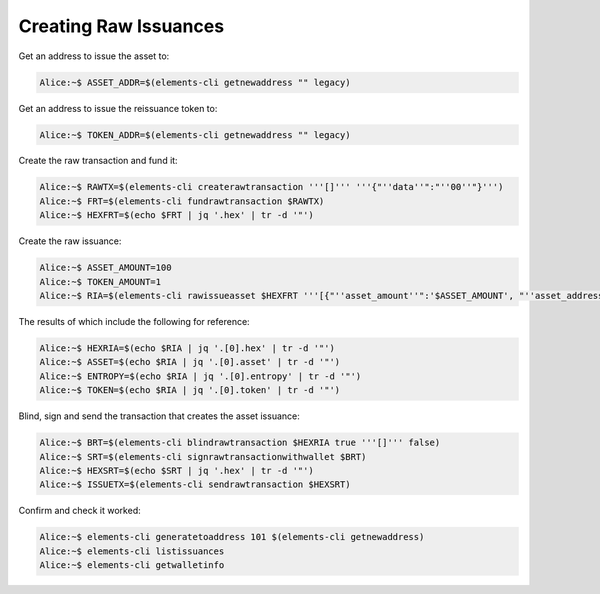 ----------------------
Creating Raw Issuances
----------------------

Get an address to issue the asset to:

.. code-block:: bash

	Alice:~$ ASSET_ADDR=$(elements-cli getnewaddress "" legacy)

Get an address to issue the reissuance token to:

.. code-block:: bash

	Alice:~$ TOKEN_ADDR=$(elements-cli getnewaddress "" legacy)

Create the raw transaction and fund it:

.. code-block:: bash

	Alice:~$ RAWTX=$(elements-cli createrawtransaction '''[]''' '''{"''data''":"''00''"}''')
	Alice:~$ FRT=$(elements-cli fundrawtransaction $RAWTX)
	Alice:~$ HEXFRT=$(echo $FRT | jq '.hex' | tr -d '"')

Create the raw issuance:

.. code-block:: bash

	Alice:~$ ASSET_AMOUNT=100
	Alice:~$ TOKEN_AMOUNT=1
	Alice:~$ RIA=$(elements-cli rawissueasset $HEXFRT '''[{"''asset_amount''":'$ASSET_AMOUNT', "''asset_address''":"'''$ASSET_ADDR'''", "''token_amount''":'$TOKEN_AMOUNT', "''token_address''":"'''$TOKEN_ADDR'''", "''blind''":false}]''')

The results of which include the following for reference: 

.. code-block:: bash

	Alice:~$ HEXRIA=$(echo $RIA | jq '.[0].hex' | tr -d '"')
	Alice:~$ ASSET=$(echo $RIA | jq '.[0].asset' | tr -d '"')
	Alice:~$ ENTROPY=$(echo $RIA | jq '.[0].entropy' | tr -d '"')
	Alice:~$ TOKEN=$(echo $RIA | jq '.[0].token' | tr -d '"')

Blind, sign and send the transaction that creates the asset issuance:

.. code-block:: bash

	Alice:~$ BRT=$(elements-cli blindrawtransaction $HEXRIA true '''[]''' false)
	Alice:~$ SRT=$(elements-cli signrawtransactionwithwallet $BRT)
	Alice:~$ HEXSRT=$(echo $SRT | jq '.hex' | tr -d '"')
	Alice:~$ ISSUETX=$(elements-cli sendrawtransaction $HEXSRT)

Confirm and check it worked:

.. code-block:: bash

	Alice:~$ elements-cli generatetoaddress 101 $(elements-cli getnewaddress)
	Alice:~$ elements-cli listissuances
	Alice:~$ elements-cli getwalletinfo

